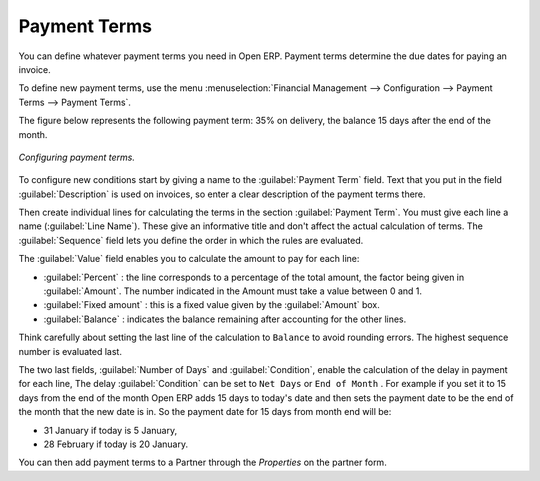 
.. index:: Payment Terms

Payment Terms
=============

You can define whatever payment terms you need in Open ERP. Payment terms determine the due dates for paying an invoice.

To define new payment terms, use the menu :menuselection:`Financial Management --> Configuration --> Payment Terms --> Payment Terms`.

The figure below represents the following payment term: 35% on delivery, the balance 15 days after the end of the month.

.. figure::  images/account_payment_term.png
   :align: center

   *Configuring payment terms.*

To configure new conditions start by giving a name to the :guilabel:`Payment Term` field. Text that you put in the field :guilabel:`Description` is used on invoices, so enter a clear description of the payment terms there.

Then create individual lines for calculating the terms in the section :guilabel:`Payment Term`. You must give each line a name (:guilabel:`Line Name`). These give an informative title and don't affect the actual calculation of terms. The :guilabel:`Sequence` field lets you define the order in which the rules are evaluated.

The :guilabel:`Value` field enables you to calculate the amount to pay for each line:

* :guilabel:`Percent` : the line corresponds to a percentage of the total amount, the factor being given in :guilabel:`Amount`. The number indicated in the Amount must take a value between 0 and 1.

* :guilabel:`Fixed amount` : this is a fixed value given by the :guilabel:`Amount` box.

* :guilabel:`Balance` : indicates the balance remaining after accounting for the other lines.

Think carefully about setting the last line of the calculation to \ ``Balance``\   to avoid rounding errors. The highest sequence number is evaluated last.

The two last fields, :guilabel:`Number of Days` and :guilabel:`Condition`, enable the calculation of the delay in payment for each line, The delay :guilabel:`Condition` can be set to \ ``Net Days``\   or \ ``End of Month``\  . For example if you set it to 15 days from the end of the month Open ERP adds 15 days to today's date and then sets the payment date to be the end of the month that the new date is in. So the payment date for 15 days from month end will be:

* 31 January if today is 5 January,

* 28 February if today is 20 January.

You can then add payment terms to a Partner through the  *Properties*  on the partner form.

.. Copyright © Open Object Press. All rights reserved.

.. You may take electronic copy of this publication and distribute it if you don't
.. change the content. You can also print a copy to be read by yourself only.

.. We have contracts with different publishers in different countries to sell and
.. distribute paper or electronic based versions of this book (translated or not)
.. in bookstores. This helps to distribute and promote the Open ERP product. It
.. also helps us to create incentives to pay contributors and authors using author
.. rights of these sales.

.. Due to this, grants to translate, modify or sell this book are strictly
.. forbidden, unless Tiny SPRL (representing Open Object Presses) gives you a
.. written authorisation for this.

.. Many of the designations used by manufacturers and suppliers to distinguish their
.. products are claimed as trademarks. Where those designations appear in this book,
.. and Open ERP Press was aware of a trademark claim, the designations have been
.. printed in initial capitals.

.. While every precaution has been taken in the preparation of this book, the publisher
.. and the authors assume no responsibility for errors or omissions, or for damages
.. resulting from the use of the information contained herein.

.. Published by Open ERP Press, Grand Rosière, Belgium
